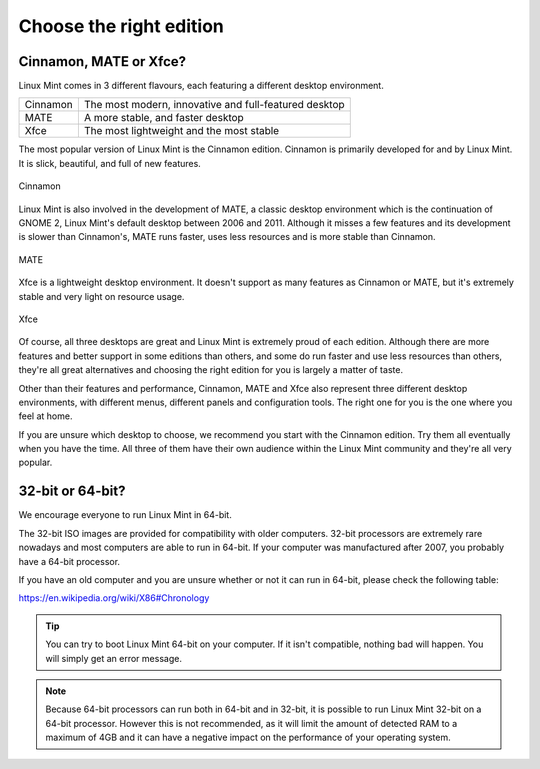 Choose the right edition
========================

Cinnamon, MATE or Xfce?
-----------------------

Linux Mint comes in 3 different flavours, each featuring a different desktop environment.

========  =====================================================
Cinnamon  The most modern, innovative and full-featured desktop
MATE      A more stable, and faster desktop
Xfce      The most lightweight and the most stable
========  =====================================================

The most popular version of Linux Mint is the Cinnamon edition. Cinnamon is primarily developed for and by Linux Mint. It is slick, beautiful, and full of new features.


.. figure:: images/cinnamon.png
    :width: 500px
    :align: center

    Cinnamon

Linux Mint is also involved in the development of MATE, a classic desktop environment which is the continuation of GNOME 2, Linux Mint's default desktop between 2006 and 2011. Although it misses a few features and its development is slower than Cinnamon's, MATE runs faster, uses less resources and is more stable than Cinnamon.


.. figure:: images/mate.png
    :width: 500px
    :align: center

    MATE

Xfce is a lightweight desktop environment. It doesn't support as many features as Cinnamon or MATE, but it's extremely stable and very light on resource usage.


.. figure:: images/xfce.png
    :width: 500px
    :align: center

    Xfce

Of course, all three desktops are great and Linux Mint is extremely proud of each edition. Although there are more features and better support in some editions than others, and some do run faster and use less resources than others, they're all great alternatives and choosing the right edition for you is largely a matter of taste.

Other than their features and performance, Cinnamon, MATE and Xfce also represent three different desktop environments, with different menus, different panels and configuration tools. The right one for you is the one where you feel at home.

If you are unsure which desktop to choose, we recommend you start with the Cinnamon edition. Try them all eventually when you have the time. All three of them have their own audience within the Linux Mint community and they're all very popular.


32-bit or 64-bit?
-----------------

We encourage everyone to run Linux Mint in 64-bit.

The 32-bit ISO images are provided for compatibility with older computers. 32-bit processors are extremely rare nowadays and most computers are able to run in 64-bit. If your computer was manufactured after 2007, you probably have a 64-bit processor.

If you have an old computer and you are unsure whether or not it can run in 64-bit, please check the following table:

https://en.wikipedia.org/wiki/X86#Chronology

.. tip::
    You can try to boot Linux Mint 64-bit on your computer. If it isn't compatible, nothing bad will happen. You will simply get an error message.

.. note::
    Because 64-bit processors can run both in 64-bit and in 32-bit, it is possible to run Linux Mint 32-bit on a 64-bit processor. However this is not recommended, as it will limit the amount of detected RAM to a maximum of 4GB and it can have a negative impact on the performance of your operating system.


